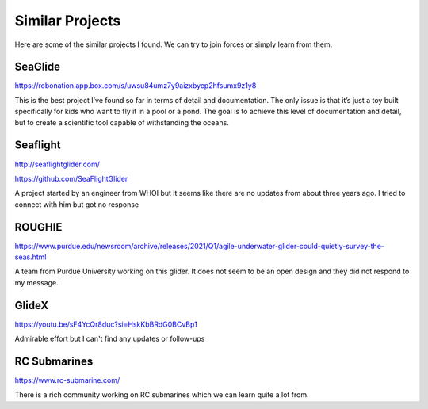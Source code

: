 Similar Projects
++++++++++++++++++++++++++

Here are some of the similar projects I found. We can try to join forces or simply learn from them.


SeaGlide
--------------
https://robonation.app.box.com/s/uwsu84umz7y9aizxbycp2hfsumx9z1y8

This is the best project I’ve found so far in terms of detail and documentation. The only issue is that it’s just a toy built specifically for kids who want to fly it in a pool or a pond. The goal is to achieve this level of documentation and detail, but to create a scientific tool capable of withstanding the oceans.
 
Seaflight
-------------------
http://seaflightglider.com/

https://github.com/SeaFlightGlider

A project started by an engineer from WHOI but it seems like there are no updates from about three years ago. I tried to connect with him but got no response

ROUGHIE
------------------
https://www.purdue.edu/newsroom/archive/releases/2021/Q1/agile-underwater-glider-could-quietly-survey-the-seas.html

A team from Purdue University working on this glider. It does not seem to be an open design and they did not respond to my message.

GlideX
--------------
https://youtu.be/sF4YcQr8duc?si=HskKbBRdG0BCvBp1

Admirable effort but I can't find any updates or follow-ups

RC Submarines
-------------------

https://www.rc-submarine.com/

There is a rich community working on RC submarines which we can learn quite a lot from.
    